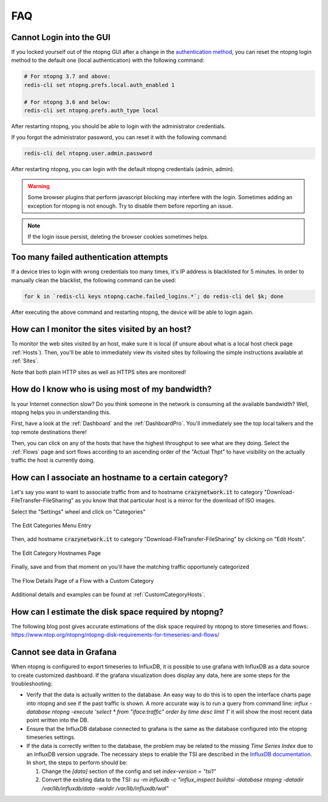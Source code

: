FAQ
###

Cannot Login into the GUI
=========================

If you locked yourself out of the ntopng GUI after a change in the `authentication method`_,
you can reset the ntopng login method to the default one (local authentication) with the following command:

.. code:: bash

  # For ntopng 3.7 and above:
  redis-cli set ntopng.prefs.local.auth_enabled 1

  # For ntopng 3.6 and below:
  redis-cli set ntopng.prefs.auth_type local

After restarting ntopng, you should be able to login with the administrator credentials.

If you forgot the administrator password, you can reset it with the following command:

.. code:: bash

  redis-cli del ntopng.user.admin.password

After restarting ntopng, you can login with the default ntopng credentials (admin, admin).

.. warning::

   Some browser plugins that perform javascript blocking may interfere with the login.
   Sometimes adding an exception for ntopng is not enough. Try to disable them before
   reporting an issue.

.. note::

   If the login issue persist, deleting the browser cookies sometimes helps.

.. _`authentication method`: advanced_features/authentication.html

Too many failed authentication attempts
=======================================

If a device tries to login with wrong credentials too many times, it's IP
address is blacklisted for 5 minutes. In order to manually clean the blacklist,
the following command can be used:

.. code:: bash

  for k in `redis-cli keys ntopng.cache.failed_logins.*`; do redis-cli del $k; done

After executing the above command and restarting ntopng, the device will be able to
login again.

How can I monitor the sites visited by an host?
===============================================

To monitor the web sites visited by an host, make sure it is local (if unsure
about what is a local host check page :ref:`Hosts`). Then, you'll be
able to immediately view its visited sites by following the simple
instructions available at :ref:`Sites`.

Note that both plain HTTP sites as well as HTTPS sites are monitored!

How do I know who is using most of my bandwidth?
================================================

Is your Internet connection slow? Do you think someone in the network
is consuming all the available bandwidth? Well, ntopng helps you in
understanding this.

First, have a look at the :ref:`Dashboard` and the
:ref:`DashboardPro`. You'll immediately see the top local talkers and
the top remote destinations there!

Then, you can click on any of the hosts that have the highest throughput to
see what are they doing. Select the :ref:`Flows` page and sort flows
according to an ascending order of the "Actual Thpt" to have
visibility on the actually traffic the host is currently doing.


How can I associate an hostname to a certain category?
======================================================

Let's say you want to want to associate traffic from and to hostname
:code:`crazynetwork.it` to category "Download-FileTransfer-FileSharing" as
you know that that particular host is a mirror for the download of ISO
images.

Select the "Settings" wheel and click on "Categories"

.. figure:: ./img/faq_edit_traffic_categories.png
  :align: center
  :alt: Edit Categories

  The Edit Categories Menu Entry

Then, add hostname :code:`crazynetwork.it` to category
"Download-FileTransfer-FileSharing" by clicking on "Edit Hosts".

.. figure:: ./img/faq_edit_traffic_categories_custom_host.png
  :align: center
  :alt: Edit Category Hostnames

  The Edit Category Hostnames Page

Finally, save and from that moment on you'll have the matching traffic
opportunely categorized

.. figure:: ./img/faq_edit_traffic_categories_flow.png
  :align: center
  :alt: Flow With a Custom Category

  The Flow Details Page of a Flow with a Custom Category

Additional details and examples can be found at :ref:`CustomCategoryHosts`.

How can I estimate the disk space required by ntopng?
=====================================================

The following blog post gives accurate estimations of the disk space
required by ntopng to store timeseries and flows:
https://www.ntop.org/ntopng/ntopng-disk-requirements-for-timeseries-and-flows/

Cannot see data in Grafana
==========================

When ntopng is configured to export timeseries to InfluxDB, it is possible to use
grafana with InfluxDB as a data source to create customized dashboard. If the grafana
visualization does display any data, here are some steps for the troubleshooting:

- Verify that the data is actually written to the database. An easy way to do this
  is to open the interface charts page into ntopng and see if the past traffic is shown.
  A more accurate way is to run a query from command line:
  `influx -database ntopng -execute 'select * from "iface:traffic" order by time desc limit 1'`
  it will show the most recent data point written into the DB.

- Ensure that the InfluxDB database connected to grafana is the same as the database
  configured into the ntopng timeseries settings.

- If the data is correctly written to the database, the problem may be related to
  the missing `Time Series Index` due to an InfluxDB version upgrade. The necessary
  steps to enable the TSI are described in the `InfluxDB documentation`_. In short, the
  steps to perform should be:

  1. Change the `[data]` section of the config and set `index-version = "tsi1"`
  2. Convert the existing data to the TSI:
     `su -m influxdb -c "influx_inspect buildtsi -database ntopng -datadir /var/lib/influxdb/data -waldir /var/lib/influxdb/wal"`

.. _`InfluxDB documentation`: https://docs.influxdata.com/influxdb/v1.7/administration/upgrading
